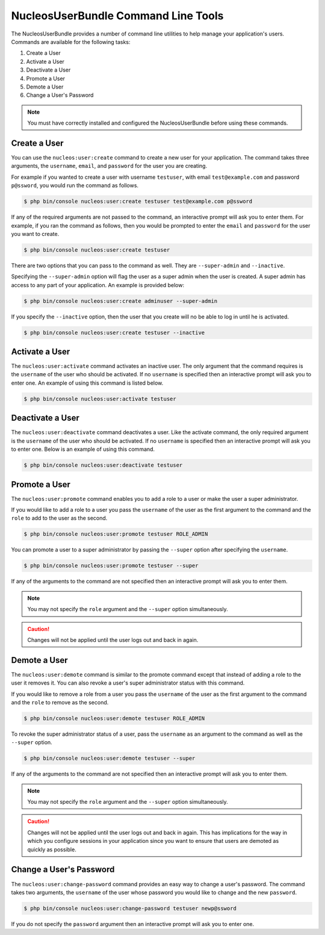 NucleosUserBundle Command Line Tools
====================================

The NucleosUserBundle provides a number of command line utilities to help manage your
application's users. Commands are available for the following tasks:

1. Create a User
2. Activate a User
3. Deactivate a User
4. Promote a User
5. Demote a User
6. Change a User's Password

.. note::

    You must have correctly installed and configured the NucleosUserBundle before
    using these commands.

Create a User
-------------

You can use the ``nucleos:user:create`` command to create a new user for your application.
The command takes three arguments, the ``username``, ``email``, and ``password`` for
the user you are creating.

For example if you wanted to create a user with username ``testuser``, with email
``test@example.com`` and password ``p@ssword``, you would run the command as follows.

.. code-block:: bash

    $ php bin/console nucleos:user:create testuser test@example.com p@ssword

If any of the required arguments are not passed to the command, an interactive prompt
will ask you to enter them. For example, if you ran the command as follows, then
you would be prompted to enter the ``email`` and ``password`` for the user
you want to create.

.. code-block:: bash

    $ php bin/console nucleos:user:create testuser

There are two options that you can pass to the command as well. They are
``--super-admin`` and ``--inactive``.

Specifying the ``--super-admin`` option will flag the user as a super admin when
the user is created. A super admin has access to any part of your application.
An example is provided below:

.. code-block:: bash

    $ php bin/console nucleos:user:create adminuser --super-admin

If you specify the ``--inactive`` option, then the user that you create will no be
able to log in until he is activated.

.. code-block:: bash

    $ php bin/console nucleos:user:create testuser --inactive

Activate a User
---------------

The ``nucleos:user:activate`` command activates an inactive user. The only argument
that the command requires is the ``username`` of the user who should be activated.
If no ``username`` is specified then an interactive prompt will ask you
to enter one. An example of using this command is listed below.

.. code-block:: bash

    $ php bin/console nucleos:user:activate testuser

Deactivate a User
-----------------

The ``nucleos:user:deactivate`` command deactivates a user. Like the activate
command, the only required argument is the ``username`` of the user who should be
activated. If no ``username`` is specified then an interactive prompt will ask you
to enter one. Below is an example of using this command.

.. code-block:: bash

    $ php bin/console nucleos:user:deactivate testuser

Promote a User
--------------

The ``nucleos:user:promote`` command enables you to add a role to a user or make the
user a super administrator.

If you would like to add a role to a user you pass the ``username`` of the
user as the first argument to the command and the ``role`` to add to the user as
the second.

.. code-block:: bash

    $ php bin/console nucleos:user:promote testuser ROLE_ADMIN

You can promote a user to a super administrator by passing the ``--super`` option
after specifying the ``username``.

.. code-block:: bash

    $ php bin/console nucleos:user:promote testuser --super

If any of the arguments to the command are not specified then an interactive
prompt will ask you to enter them.

.. note::

    You may not specify the ``role`` argument and the ``--super`` option simultaneously.

.. caution::

    Changes will not be applied until the user logs out and back in again.

Demote a User
-------------

The ``nucleos:user:demote`` command is similar to the promote command except that
instead of adding a role to the user it removes it. You can also revoke a user's
super administrator status with this command.

If you would like to remove a role from a user you pass the ``username`` of
the user as the first argument to the command and the ``role`` to remove as the
second.

.. code-block:: bash

    $ php bin/console nucleos:user:demote testuser ROLE_ADMIN

To revoke the super administrator status of a user, pass the ``username`` as
an argument to the command as well as the ``--super`` option.

.. code-block:: bash

    $ php bin/console nucleos:user:demote testuser --super

If any of the arguments to the command are not specified then an interactive
prompt will ask you to enter them.

.. note::

    You may not specify the ``role`` argument and the ``--super`` option simultaneously.

.. caution::

    Changes will not be applied until the user logs out and back in again. This has
    implications for the way in which you configure sessions in your application since
    you want to ensure that users are demoted as quickly as possible.

Change a User's Password
------------------------

The ``nucleos:user:change-password`` command provides an easy way to change a user's
password. The command takes two arguments, the ``username`` of the user whose
password you would like to change and the new ``password``.

.. code-block:: bash

    $ php bin/console nucleos:user:change-password testuser newp@ssword

If you do not specify the ``password`` argument then an interactive prompt will
ask you to enter one.
